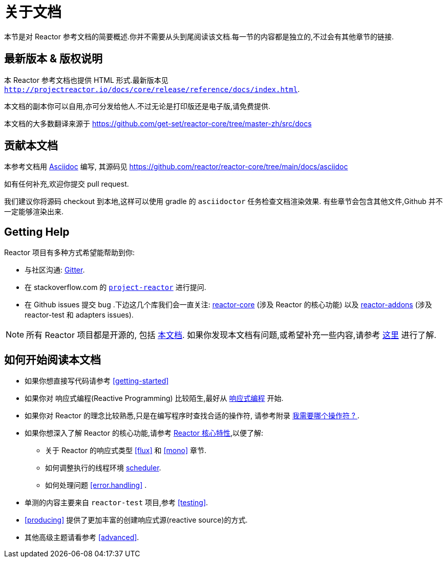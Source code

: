 [[about-doc]]
= 关于文档
:linkattrs:
本节是对 Reactor 参考文档的简要概述.你并不需要从头到尾阅读该文档.每一节的内容都是独立的,不过会有其他章节的链接.

== 最新版本 & 版权说明

本 Reactor 参考文档也提供 HTML 形式.最新版本见 `http://projectreactor.io/docs/core/release/reference/docs/index.html`.

本文档的副本你可以自用,亦可分发给他人.不过无论是打印版还是电子版,请免费提供.

本文档的大多数翻译来源于 https://github.com/get-set/reactor-core/tree/master-zh/src/docs[https://github.com/get-set/reactor-core/tree/master-zh/src/docs]

== 贡献本文档

本参考文档用 https://asciidoctor.org/docs/asciidoc-writers-guide/[Asciidoc] 编写, 其源码见 https://github.com/reactor/reactor-core/tree/main/docs/asciidoc

如有任何补充,欢迎你提交 pull request.

我们建议你将源码 checkout 到本地,这样可以使用 gradle 的 `asciidoctor` 任务检查文档渲染效果. 有些章节会包含其他文件,Github 并不一定能够渲染出来.

ifeval::["{backend}" == "spring-html"]
TIP: 为了方便读者的反馈,多数章节在结尾都提供一个链接,这个链接可以打开一个 Github 上的 编辑界面,从而可以编辑相应章节的源码.这些链接在 HTML5 的版本中能够看到,就像这样:  link:https://github.com/reactor/reactor-core/edit/main/docs/asciidoc/aboutDoc.adoc[Suggest Edit^, role="fa fa-edit"] - <<about-doc>>.
endif::[]

== Getting Help
Reactor 项目有多种方式希望能帮助到你:

* 与社区沟通:  https://gitter.im/reactor/reactor[Gitter].
* 在 stackoverflow.com 的 https://stackoverflow.com/tags/project-reactor[`project-reactor`] 进行提问.
* 在 Github issues 提交 bug .下边这几个库我们会一直关注: https://github.com/reactor/reactor-core/issues[reactor-core] (涉及 Reactor 的核心功能) 以及 https://github.com/reactor/reactor-addons/issues[reactor-addons] (涉及 reactor-test 和 adapters issues).

NOTE: 所有 Reactor 项目都是开源的, 包括 https://github.com/reactor/reactor-core/tree/main/docs/asciidoc[本文档]. 如果你发现本文档有问题,或希望补充一些内容,请参考 https://github.com/reactor/.github/blob/main/CONTRIBUTING.md[这里] 进行了解.

== 如何开始阅读本文档
* 如果你想直接写代码请参考 <<getting-started>>
* 如果你对 响应式编程(Reactive Programming) 比较陌生,最好从 <<intro-reactive,响应式编程>> 开始.
* 如果你对 Reactor 的理念比较熟悉,只是在编写程序时查找合适的操作符, 请参考附录 <<which-operator,我需要哪个操作符 ? >> .
* 如果你想深入了解 Reactor 的核心功能,请参考 <<core-features,Reactor 核心特性>>,以便了解:
** 关于 Reactor 的响应式类型 <<flux>> 和 <<mono>> 章节.
** 如何调整执行的线程环境 <<schedulers, scheduler>>.
** 如何处理问题 <<error.handling>> .
* 单测的内容主要来自  `reactor-test` 项目,参考 <<testing>>.
* <<producing>> 提供了更加丰富的创建响应式源(reactive source)的方式.
* 其他高级主题请看参考 <<advanced>>.
